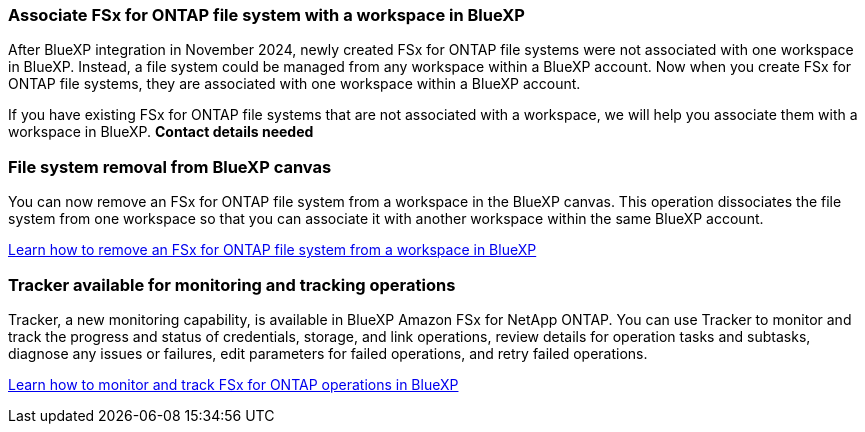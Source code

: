=== Associate FSx for ONTAP file system with a workspace in BlueXP
After BlueXP integration in November 2024, newly created FSx for ONTAP file systems were not associated with one workspace in BlueXP. Instead, a file system could be managed from any workspace within a BlueXP account. Now when you create FSx for ONTAP file systems, they are associated with one workspace within a BlueXP account. 

If you have existing FSx for ONTAP file systems that are not associated with a workspace, we will help you associate them with a workspace in BlueXP. *Contact details needed* 

=== File system removal from BlueXP canvas 
You can now remove an FSx for ONTAP file system from a workspace in the BlueXP canvas. This operation dissociates the file system from one workspace so that you can associate it with another workspace within the same BlueXP account. 

link:https://docs.netapp.com/us-en/bluexp-fsx-ontap/use/task-remove-filesystem.html[Learn how to remove an FSx for ONTAP file system from a workspace in BlueXP^]

=== Tracker available for monitoring and tracking operations
Tracker, a new monitoring capability, is available in BlueXP Amazon FSx for NetApp ONTAP. You can use Tracker to monitor and track the progress and status of credentials, storage, and link operations, review details for operation tasks and subtasks, diagnose any issues or failures, edit parameters for failed operations, and retry failed operations.

link:https://docs.netapp.com/us-en/bluexp-fsx-ontap/use/task-monitor-operations.html[Learn how to monitor and track FSx for ONTAP operations in BlueXP^]
